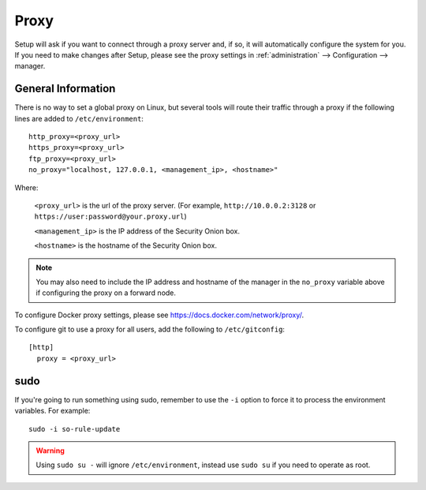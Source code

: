 .. _proxy:

Proxy
=====

Setup will ask if you want to connect through a proxy server and, if so, it will automatically configure the system for you. If you need to make changes after Setup, please see the proxy settings in :ref:`administration` --> Configuration --> manager. 

.. image:: images/config-item-manager.png
  :target: _images/config-item-manager.png

General Information
-------------------

There is no way to set a global proxy on Linux, but several tools will route their traffic through a proxy if the following lines are added to ``/etc/environment``:

::

    http_proxy=<proxy_url>
    https_proxy=<proxy_url>
    ftp_proxy=<proxy_url>
    no_proxy="localhost, 127.0.0.1, <management_ip>, <hostname>"
    
Where:

    ``<proxy_url>`` is the url of the proxy server. (For example, ``http://10.0.0.2:3128`` or ``https://user:password@your.proxy.url``)
    
    ``<management_ip>`` is the IP address of the Security Onion box.
    
    ``<hostname>`` is the hostname of the Security Onion box.
   
.. note::
    You may also need to include the IP address and hostname of the manager in the ``no_proxy`` variable above if configuring the proxy on a forward node.
   
To configure Docker proxy settings, please see https://docs.docker.com/network/proxy/.

To configure git to use a proxy for all users, add the following to ``/etc/gitconfig``:

::

    [http]
      proxy = <proxy_url>

sudo
----

If you're going to run something using sudo, remember to use the ``-i`` option to force it to process the environment variables. For example:

::

    sudo -i so-rule-update

.. warning::
    Using ``sudo su -`` will ignore ``/etc/environment``, instead use ``sudo su`` if you need to operate as root.
